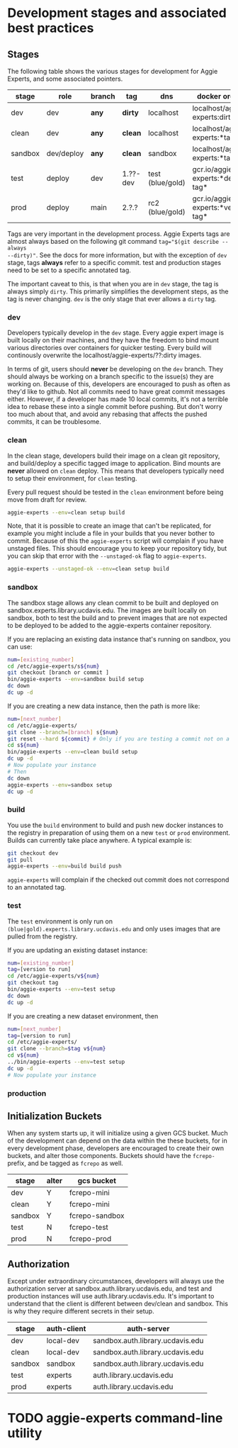 * Development stages and associated best practices

** Stages
The following table shows the various stages for development for Aggie Experts,
and some associated pointers.

|---------+------------+--------+----------+------------------+------------------------------------|
| stage   | role       | branch | tag      | dns              | docker org/tag                     |
|---------+------------+--------+----------+------------------+------------------------------------|
| dev     | dev        | *any*  | *dirty*  | localhost        | localhost/aggie-experts:dirty      |
| clean   | dev        | *any*  | *clean*  | localhost        | localhost/aggie-experts:*tag*      |
| sandbox | dev/deploy | *any*  | *clean*  | sandbox          | localhost/aggie-experts:*tag*      |
| test    | deploy     | dev    | 1.??-dev | test (blue/gold) | gcr.io/aggie-experts:*dev-tag*     |
| prod    | deploy     | main   | 2.?.?    | rc2  (blue/gold) | gcr.io/aggie-experts:*version-tag* |
|---------+------------+--------+----------+------------------+------------------------------------|

Tags are very important in the development process.  Aggie Experts tags are almost
always based on the following git command ~tag="$(git describe --always
--dirty)"~.  See the docs for more information, but with the exception of ~dev~
stage, tags *always* refer to a specific commit.  test and production stages
need to be set to a specific annotated tag.

The important caveat to this, is that when you are in ~dev~ stage, the tag is
always simply ~dirty~.  This primarily simplifies the development steps, as the
tag is never changing.  ~dev~ is the only stage that ever allows a ~dirty~ tag.

*** dev
Developers typically develop in the ~dev~ stage.  Every aggie expert image is
built locally on their machines, and they have the freedom to bind mount various
directories over containers for quicker testing.  Every build will continously
overwrite the localhost/aggie-experts/??:dirty images.

In terms of git, users should *never* be developing on the ~dev~ branch.  They
should always be working on a branch specific to the issue(s) they are working
on.  Because of this, developers are encouraged to push as often as they'd like
to github.  Not all commits need to have great commit messages either.  However,
if a developer has made 10 local commits, it's not a terrible idea to rebase
these into a single commit before pushing.  But don't worry too much about that,
and avoid any rebasing that affects the pushed commits, it can be troublesome.

*** clean
In the clean stage, developers build their image on a clean git repository, and
build/deploy a specific tagged image to application.  Bind mounts are *never*
allowed on ~clean~ deploy.  This means that developers typically need to setup
their environment, for ~clean~ testing.

Every pull request should be tested in the ~clean~ environment before being move
from draft for review.

#+begin_src bash
  aggie-experts --env=clean setup build
#+end_src

Note, that it is possible to create an image that can't be replicated, for
example you might include a file in your builds that you never bother to commit.
Because of this the ~aggie-experts~ script will complain if you have unstaged
files. This should encourage you to keep your repository tidy, but you can skip
that error with the ~--unstaged-ok~ flag to ~aggie-experts~.

#+begin_src bash
  aggie-experts --unstaged-ok --env=clean setup build
#+end_src

*** sandbox
The sandbox stage allows any clean commit to be built and deployed on
sandbox.experts.library.ucdavis.edu.  The images are built locally on sandbox,
both to test the build and to prevent images that are not expected to be
deployed to be added to the aggie-experts container repository.

If you are replacing an existing data instance that's running on sandbox, you
can use:

#+begin_src bash
  num=[existing_number]
  cd /etc/aggie-experts/s${num}
  git checkout [branch or commit ]
  bin/aggie-experts --env=sandbox build setup
  dc down
  dc up -d
#+end_src

If you are creating a new data instance, then the path is more like:

#+begin_src bash
  num=[next_number]
  cd /etc/aggie-experts/
  git clone --branch=[branch] s{$num}
  git reset --hard ${commit} # Only if you are testing a commit not on a branch head
  cd s${num}
  bin/aggie-experts --env=clean build setup
  dc up -d
  # Now populate your instance
  # Then
  dc down
  aggie-experts --env=sandbox setup
  dc up -d
#+end_src

*** build
You use the ~build~ environment to build and push new docker instances to the
registry in preparation of using them on a new ~test~ or ~prod~ environment.
Builds can currently take place anywhere.  A typical example is:

#+begin_src bash
  git checkout dev
  git pull
  aggie-experts --env=build build push
#+end_src

~aggie-experts~ will complain if the checked out commit does not correspond to
an annotated tag.

*** test
The ~test~ environment is only run on ~(blue|gold).experts.library.ucdavis.edu~
and only uses images that are pulled from the registry.

If you are updating an existing dataset instance:
#+begin_src bash
  num=[existing_number]
  tag=[version to run]
  cd /etc/aggie-experts/v${num}
  git checkout tag
  bin/aggie-experts --env=test setup
  dc down
  dc up -d
#+end_src

If you are creating a new dataset environment, then

#+begin_src bash
  num=[next_number]
  tag=[version to run]
  cd /etc/aggie-experts/
  git clone --branch=$tag v${num}
  cd v${num}
  ../bin/aggie-experts --env=test setup
  dc up -d
  # Now populate your instance
#+end_src

*** production

** Initialization Buckets

When any system starts up, it will initialize using a given GCS bucket.  Much of
the development can depend on the data within the these buckets, for in every
development phase, developers are encouraged to create their own buckets, and
alter those components.  Buckets should have the ~fcrepo-~ prefix, and be tagged
as ~fcrepo~ as well.

|---------+-------+----------------|
| stage   | alter | gcs bucket     |
|---------+-------+----------------|
| dev     | Y     | fcrepo-mini    |
| clean   | Y     | fcrepo-mini    |
| sandbox | Y     | fcrepo-sandbox |
| test    | N     | fcrepo-test    |
| prod    | N     | fcrepo-prod    |
|---------+-------+----------------|

** Authorization

Except under extraordinary circumstances, developers will always use the
authorization server at sandbox.auth.library.ucdavis.edu, and test and
production instances will use auth.library.ucdavis.edu.  It's important to
understand that the client is different between dev/clean and sandbox.  This is
why they require different secrets in their setup.

|---------+-------------+----------------------------------|
| stage   | auth-client | auth-server                      |
|---------+-------------+----------------------------------|
| dev     | local-dev   | sandbox.auth.library.ucdavis.edu |
| clean   | local-dev   | sandbox.auth.library.ucdavis.edu |
| sandbox | sandbox     | sandbox.auth.library.ucdavis.edu |
| test    | experts     | auth.library.ucdavis.edu         |
| prod    | experts     | auth.library.ucdavis.edu         |
|---------+-------------+----------------------------------|

* TODO aggie-experts command-line utility

